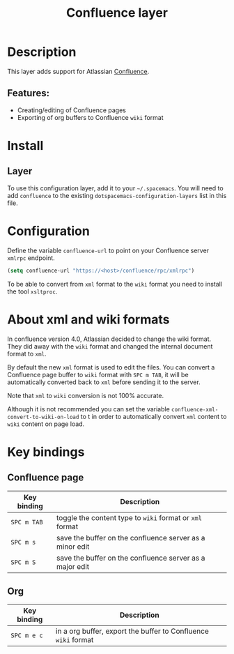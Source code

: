 #+TITLE: Confluence layer

[[file:img/confluence.png]]

* Table of Contents                     :TOC_5_gh:noexport:
- [[#description][Description]]
  - [[#features][Features:]]
- [[#install][Install]]
  - [[#layer][Layer]]
- [[#configuration][Configuration]]
- [[#about-xml-and-wiki-formats][About xml and wiki formats]]
- [[#key-bindings][Key bindings]]
  - [[#confluence-page][Confluence page]]
  - [[#org][Org]]

* Description
This layer adds support for Atlassian [[https://www.atlassian.com/software/confluence][Confluence]].

** Features:
- Creating/editing of Confluence pages
- Exporting of org buffers to Confluence =wiki= format

* Install
** Layer
To use this configuration layer, add it to your =~/.spacemacs=. You will need to
add =confluence= to the existing =dotspacemacs-configuration-layers= list in
this file.

* Configuration
Define the variable =confluence-url= to point on your Confluence server
=xmlrpc= endpoint.

#+BEGIN_SRC emacs-lisp
  (setq confluence-url "https://<host>/confluence/rpc/xmlrpc")
#+END_SRC

To be able to convert from =xml= format to the =wiki= format you need to
install the tool =xsltproc=.

* About xml and wiki formats
In confluence version 4.0, Atlassian decided to change the wiki format. They did
away with the =wiki= format and changed the internal document format to =xml=.

By default the new =xml= format is used to edit the files. You can convert a
Confluence page buffer to =wiki= format with ~SPC m TAB~, it will be
automatically converted back to =xml= before sending it to the server.

Note that =xml= to =wiki= conversion is not 100% accurate.

Although it is not recommended you can set the variable
=confluence-xml-convert-to-wiki-on-load= to t in order to automatically
convert =xml= content to =wiki= content on page load.

* Key bindings
** Confluence page

| Key binding | Description                                              |
|-------------+----------------------------------------------------------|
| ~SPC m TAB~ | toggle the content type to =wiki= format or =xml= format |
| ~SPC m s~   | save the buffer on the confluence server as a minor edit |
| ~SPC m S~   | save the buffer on the confluence server as a major edit |

** Org

| Key binding | Description                                                    |
|-------------+----------------------------------------------------------------|
| ~SPC m e c~ | in a org buffer, export the buffer to Confluence =wiki= format |
